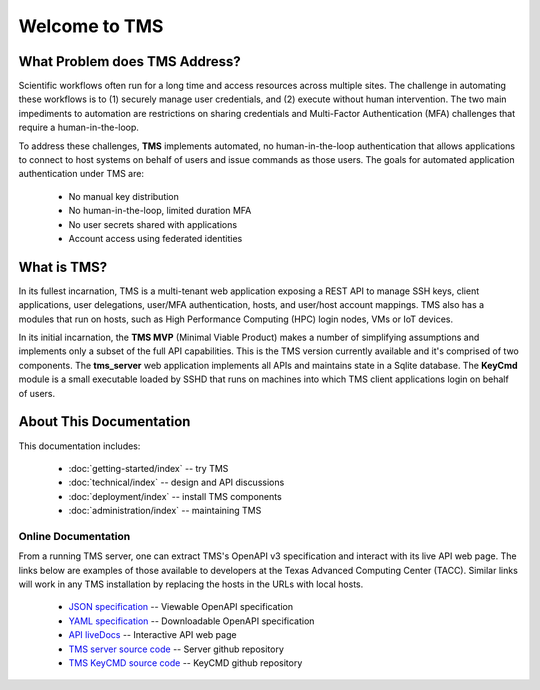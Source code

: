 ..
    Comment: Heirarchy of headers will now be!
    1: ### over and under
    2: === under
    3: --- under
    4: ^^^ under
    5: ~~~ under

.. raw:: html

    <style> .red {color:#FF4136; font-weight:bold; font-size:20px} </style>

.. role:: red

##############
Welcome to TMS
##############

What Problem does TMS Address?
==============================

Scientific workflows often run for a long time and access resources across multiple sites. The challenge in automating these workflows is to (1) securely manage user credentials, and (2) execute without human intervention. The two main impediments to automation are restrictions on sharing credentials and Multi-Factor Authentication (MFA) challenges that require a human-in-the-loop.  

To address these challenges, **TMS** implements automated, no human-in-the-loop authentication that allows applications to connect to host systems on behalf of users and issue commands as those users. The goals for automated application
authentication under TMS are:

   - No manual key distribution
   - No human-in-the-loop, limited duration MFA
   - No user secrets shared with applications
   - Account access using federated identities

What is TMS?
============

In its fullest incarnation, TMS is a multi-tenant web application exposing a REST API to manage SSH keys, client applications, user delegations, user/MFA authentication, hosts, and user/host account mappings.  TMS also has a modules that run on hosts, such as High Performance Computing (HPC) login nodes, VMs or IoT devices.

In its initial incarnation, the **TMS MVP** (Minimal Viable Product) makes a number of simplifying assumptions and implements only a subset of the full API capabilities.  This is the TMS version currently available and it's comprised of two components.  The **tms_server** web application implements all APIs and maintains state in a Sqlite database.  The **KeyCmd** module is a small executable loaded by SSHD that runs on machines into which TMS client applications login on behalf of users.   


About This Documentation
========================

This documentation includes:

   - :doc:`getting-started/index` -- try TMS
   - :doc:`technical/index` -- design and API discussions
   - :doc:`deployment/index` -- install TMS components
   - :doc:`administration/index` -- maintaining TMS
   
Online Documentation
--------------------
   
From a running TMS server, one can extract TMS's OpenAPI v3 specification and interact with its live API web page.  The links below are examples of those available to developers at the Texas Advanced Computing Center (TACC).  Similar links will work in any TMS installation by replacing the hosts in the URLs with local hosts.

   - `JSON specification`_ -- Viewable OpenAPI specification
   - `YAML specification`_ -- Downloadable OpenAPI specification 
   - `API liveDocs`_ -- Interactive API web page
   - `TMS server source code`_ -- Server github repository
   - `TMS KeyCMD source code`_ -- KeyCMD github repository

.. _JSON specification: https://tms-server-dev.tacc.utexas.edu:3000/spec
.. _YAML specification: https://tms-server-dev.tacc.utexas.edu:3000/spec_yaml
.. _API livedocs: https://tms-server-dev.tacc.utexas.edu:3000
.. _TMS server source code: https://github.com/tapis-project/tms_server
.. _TMS KeyCMD source code: https://github.com/tapis-project/tms_keycmd
